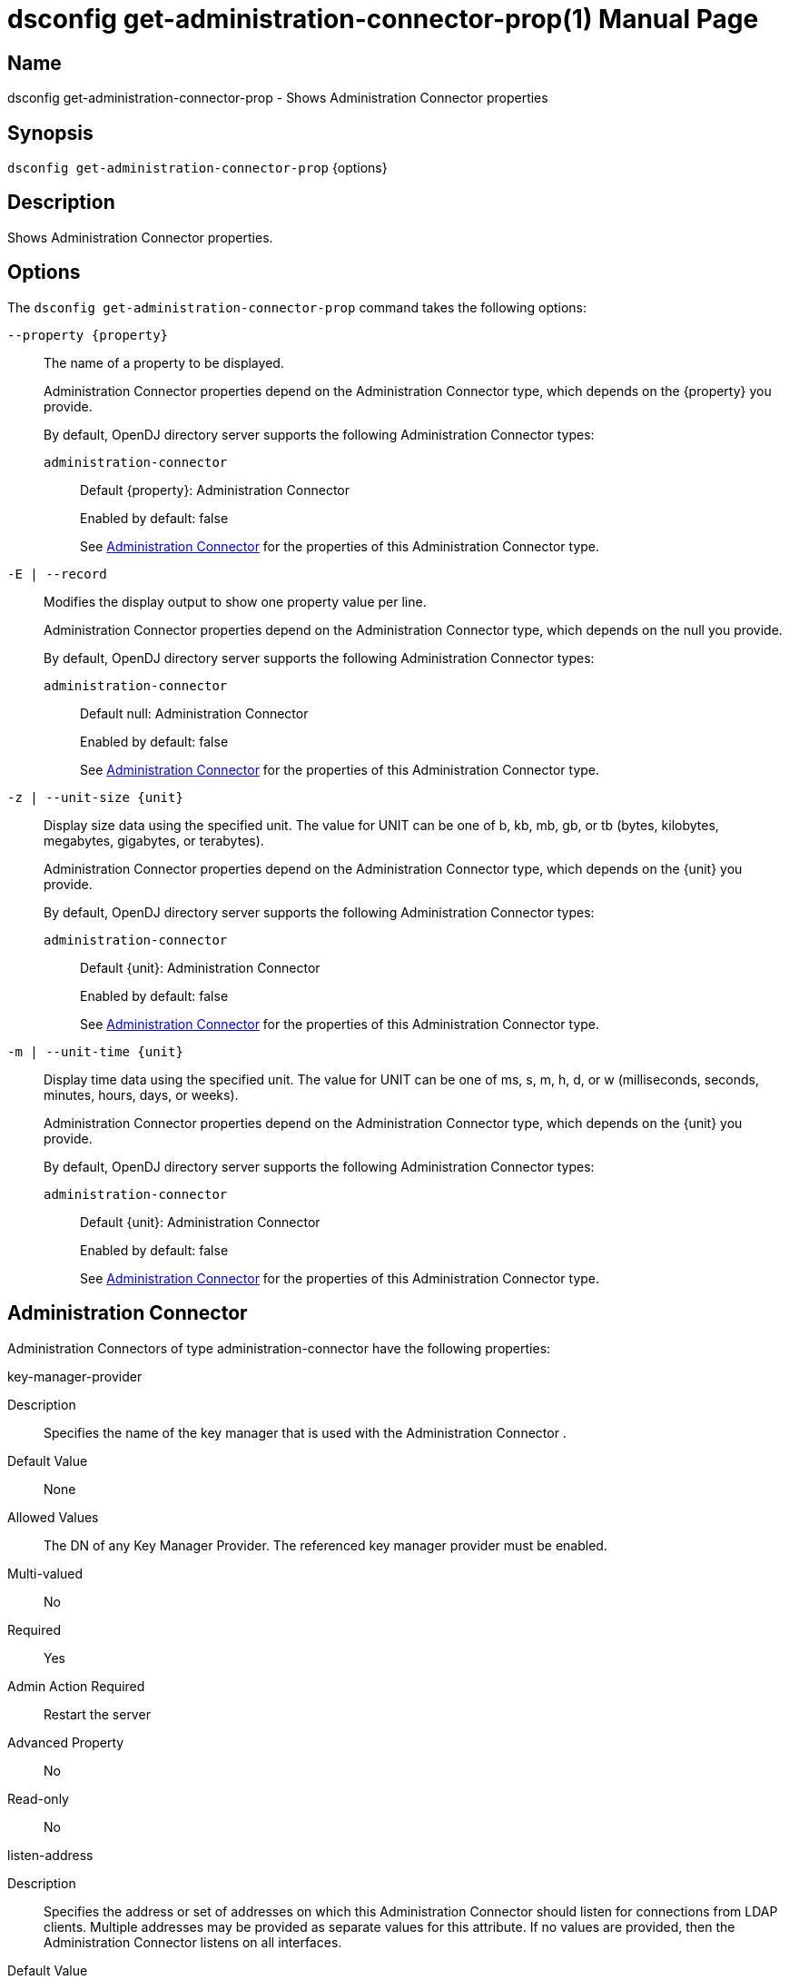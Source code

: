 ////
  The contents of this file are subject to the terms of the Common Development and
  Distribution License (the License). You may not use this file except in compliance with the
  License.

  You can obtain a copy of the License at legal/CDDLv1.0.txt. See the License for the
  specific language governing permission and limitations under the License.

  When distributing Covered Software, include this CDDL Header Notice in each file and include
  the License file at legal/CDDLv1.0.txt. If applicable, add the following below the CDDL
  Header, with the fields enclosed by brackets [] replaced by your own identifying
  information: "Portions Copyright [year] [name of copyright owner]".

  Copyright 2011-2017 ForgeRock AS.
  Portions Copyright 2024-2025 3A Systems LLC.
////

[#dsconfig-get-administration-connector-prop]
= dsconfig get-administration-connector-prop(1)
:doctype: manpage
:manmanual: Directory Server Tools
:mansource: OpenDJ

== Name
dsconfig get-administration-connector-prop - Shows Administration Connector properties

== Synopsis

`dsconfig get-administration-connector-prop` {options}

[#dsconfig-get-administration-connector-prop-description]
== Description

Shows Administration Connector properties.



[#dsconfig-get-administration-connector-prop-options]
== Options

The `dsconfig get-administration-connector-prop` command takes the following options:

--
`--property {property}`::

The name of a property to be displayed.
+

[open]
====
Administration Connector properties depend on the Administration Connector type, which depends on the {property} you provide.

By default, OpenDJ directory server supports the following Administration Connector types:

`administration-connector`::
+
Default {property}: Administration Connector
+
Enabled by default: false
+
See  <<dsconfig-get-administration-connector-prop-administration-connector>> for the properties of this Administration Connector type.
====

`-E | --record`::

Modifies the display output to show one property value per line.
+

[open]
====
Administration Connector properties depend on the Administration Connector type, which depends on the null you provide.

By default, OpenDJ directory server supports the following Administration Connector types:

`administration-connector`::
+
Default null: Administration Connector
+
Enabled by default: false
+
See  <<dsconfig-get-administration-connector-prop-administration-connector>> for the properties of this Administration Connector type.
====

`-z | --unit-size {unit}`::

Display size data using the specified unit. The value for UNIT can be one of b, kb, mb, gb, or tb (bytes, kilobytes, megabytes, gigabytes, or terabytes).
+

[open]
====
Administration Connector properties depend on the Administration Connector type, which depends on the {unit} you provide.

By default, OpenDJ directory server supports the following Administration Connector types:

`administration-connector`::
+
Default {unit}: Administration Connector
+
Enabled by default: false
+
See  <<dsconfig-get-administration-connector-prop-administration-connector>> for the properties of this Administration Connector type.
====

`-m | --unit-time {unit}`::

Display time data using the specified unit. The value for UNIT can be one of ms, s, m, h, d, or w (milliseconds, seconds, minutes, hours, days, or weeks).
+

[open]
====
Administration Connector properties depend on the Administration Connector type, which depends on the {unit} you provide.

By default, OpenDJ directory server supports the following Administration Connector types:

`administration-connector`::
+
Default {unit}: Administration Connector
+
Enabled by default: false
+
See  <<dsconfig-get-administration-connector-prop-administration-connector>> for the properties of this Administration Connector type.
====

--

[#dsconfig-get-administration-connector-prop-administration-connector]
== Administration Connector

Administration Connectors of type administration-connector have the following properties:

--


key-manager-provider::
[open]
====
Description::
Specifies the name of the key manager that is used with the Administration Connector . 


Default Value::
None


Allowed Values::
The DN of any Key Manager Provider. The referenced key manager provider must be enabled.


Multi-valued::
No

Required::
Yes

Admin Action Required::
Restart the server

Advanced Property::
No

Read-only::
No


====

listen-address::
[open]
====
Description::
Specifies the address or set of addresses on which this Administration Connector should listen for connections from LDAP clients. Multiple addresses may be provided as separate values for this attribute. If no values are provided, then the Administration Connector listens on all interfaces.


Default Value::
0.0.0.0


Allowed Values::
An IP address


Multi-valued::
Yes

Required::
No

Admin Action Required::
Restart the server

Advanced Property::
No

Read-only::
No


====

listen-port::
[open]
====
Description::
Specifies the port number on which the Administration Connector will listen for connections from clients. Only a single port number may be provided.


Default Value::
None


Allowed Values::
An integer value. Lower value is 1. Upper value is 65535.


Multi-valued::
No

Required::
Yes

Admin Action Required::
The Administration Connector must be disabled and re-enabled for changes to this setting to take effect

Advanced Property::
No

Read-only::
No


====

ssl-cert-nickname::
[open]
====
Description::
Specifies the nicknames (also called the aliases) of the keys or key pairs that the Administration Connector should use when performing SSL communication. The property can be used multiple times (referencing different nicknames) when server certificates with different public key algorithms are used in parallel (for example, RSA, DSA, and ECC-based algorithms). When a nickname refers to an asymmetric (public/private) key pair, the nickname for the public key certificate and associated private key entry must match exactly. A single nickname is used to retrieve both the public key and the private key. 


Default Value::
Let the server decide.


Allowed Values::
A String


Multi-valued::
Yes

Required::
Yes

Admin Action Required::
Restart the server

Advanced Property::
No

Read-only::
No


====

ssl-cipher-suite::
[open]
====
Description::
Specifies the names of the SSL cipher suites that are allowed for use in SSL communication. 


Default Value::
Uses the default set of SSL cipher suites provided by the server's JVM.


Allowed Values::
A String


Multi-valued::
Yes

Required::
No

Admin Action Required::
NoneChanges to this property take effect immediately but will only impact new SSL/TLS-based sessions created after the change.

Advanced Property::
No

Read-only::
No


====

ssl-protocol::
[open]
====
Description::
Specifies the names of the SSL protocols that are allowed for use in SSL or StartTLS communication. 


Default Value::
Uses the default set of SSL protocols provided by the server's JVM.


Allowed Values::
A String


Multi-valued::
Yes

Required::
No

Admin Action Required::
NoneChanges to this property take effect immediately but only impact new SSL/TLS-based sessions created after the change.

Advanced Property::
No

Read-only::
No


====

trust-manager-provider::
[open]
====
Description::
Specifies the name of the trust manager that is used with the Administration Connector . 


Default Value::
Use the trust manager provided by the JVM.


Allowed Values::
The DN of any Trust Manager Provider. The referenced trust manager provider must be enabled.


Multi-valued::
No

Required::
No

Admin Action Required::
Restart the server

Advanced Property::
No

Read-only::
No


====



--

